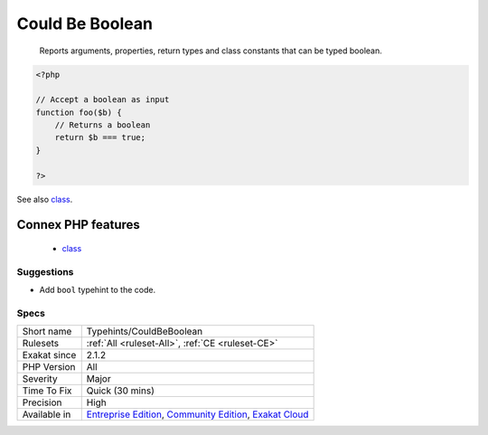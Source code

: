 .. _typehints-couldbeboolean:

.. _could-be-boolean:

Could Be Boolean
++++++++++++++++

  Reports arguments, properties, return types and class constants that can be typed boolean.

.. code-block:: php
   
   <?php
   
   // Accept a boolean as input 
   function foo($b) {
       // Returns a boolean
       return $b === true;
   }
   
   ?>

See also `class <https://www.php.net/manual/en/language.oop5.basic.php#language.oop5.basic.class>`_.

Connex PHP features
-------------------

  + `class <https://php-dictionary.readthedocs.io/en/latest/dictionary/class.ini.html>`_


Suggestions
___________

* Add ``bool`` typehint to the code.




Specs
_____

+--------------+-----------------------------------------------------------------------------------------------------------------------------------------------------------------------------------------+
| Short name   | Typehints/CouldBeBoolean                                                                                                                                                                |
+--------------+-----------------------------------------------------------------------------------------------------------------------------------------------------------------------------------------+
| Rulesets     | :ref:`All <ruleset-All>`, :ref:`CE <ruleset-CE>`                                                                                                                                        |
+--------------+-----------------------------------------------------------------------------------------------------------------------------------------------------------------------------------------+
| Exakat since | 2.1.2                                                                                                                                                                                   |
+--------------+-----------------------------------------------------------------------------------------------------------------------------------------------------------------------------------------+
| PHP Version  | All                                                                                                                                                                                     |
+--------------+-----------------------------------------------------------------------------------------------------------------------------------------------------------------------------------------+
| Severity     | Major                                                                                                                                                                                   |
+--------------+-----------------------------------------------------------------------------------------------------------------------------------------------------------------------------------------+
| Time To Fix  | Quick (30 mins)                                                                                                                                                                         |
+--------------+-----------------------------------------------------------------------------------------------------------------------------------------------------------------------------------------+
| Precision    | High                                                                                                                                                                                    |
+--------------+-----------------------------------------------------------------------------------------------------------------------------------------------------------------------------------------+
| Available in | `Entreprise Edition <https://www.exakat.io/entreprise-edition>`_, `Community Edition <https://www.exakat.io/community-edition>`_, `Exakat Cloud <https://www.exakat.io/exakat-cloud/>`_ |
+--------------+-----------------------------------------------------------------------------------------------------------------------------------------------------------------------------------------+



